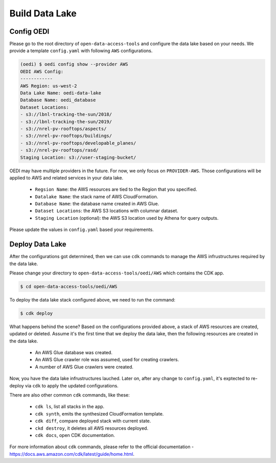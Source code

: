 Build Data Lake
===============

Config OEDI
-----------
Please go to the root directory of ``open-data-access-tools`` and 
configure the data lake based on your needs. We provide a template
``config.yaml`` with following ``AWS`` configurations.

.. code-block:: bash

    (oedi) $ oedi config show --provider AWS
    OEDI AWS Config:
    ------------
    AWS Region: us-west-2
    Data Lake Name: oedi-data-lake
    Database Name: oedi_database
    Dataset Locations:
    - s3://lbnl-tracking-the-sun/2018/
    - s3://lbnl-tracking-the-sun/2019/
    - s3://nrel-pv-rooftops/aspects/
    - s3://nrel-pv-rooftops/buildings/
    - s3://nrel-pv-rooftops/developable_planes/
    - s3://nrel-pv-rooftops/rasd/
    Staging Location: s3://user-staging-bucket/

OEDI may have multiple providers in the future. For now, we only focus on ``PROVIDER-AWS``.
Those configurations will be applied to AWS and related services in your data lake.

    * ``Regsion Name``: the AWS resources are tied to the Region that you specified.
    * ``Datalake Name``: the stack name of AWS CloudFormation.
    * ``Database Name``: the database name created in AWS Glue.
    * ``Dataset Locations``: the AWS S3 locations with columnar dataset.
    * ``Staging Location`` (optional): the AWS S3 location used by Athena for query outputs.

Please update the values in ``config.yaml`` based your requirements.

Deploy Data Lake
----------------
After the configurations got determined, then we can use ``cdk`` commands to manage the 
AWS infrustructures required by the data lake.

Please change your directory to ``open-data-access-tools/oedi/AWS`` which contains the CDK
app. 

.. code-block:: bash

    $ cd open-data-access-tools/oedi/AWS

To deploy the data lake stack configured above, we need to run the command:

.. code-block:: bash

    $ cdk deploy

What happens behind the scene? Based on the configurations provided above, a stack of AWS 
resources are created, updated or deleted. Assume it's the first time that we deploy the 
data lake, then the following resources are created in the data lake.

    * An AWS Glue database was created.
    * An AWS Glue crawler role was assumed, used for creating crawlers.
    * A number of AWS Glue crawlers were created.

Now, you have the data lake infrustructures lauched. Later on, after any change to ``config.yaml``,
it's exptected to re-deploy via ``cdk`` to apply the updated configurations.

There are also other common ``cdk`` commands, like these:

    * ``cdk ls``, list all stacks in the app.
    * ``cdk synth``, emits the synthesized CloudFormation template.
    * ``cdk diff``, compare deployed stack with current state.
    * ``ckd destroy``, it deletes all AWS resources deployed.
    * ``cdk docs``, open CDK documentation. 

For more information about ``cdk`` commands, please refer to the official documentation -
https://docs.aws.amazon.com/cdk/latest/guide/home.html.
